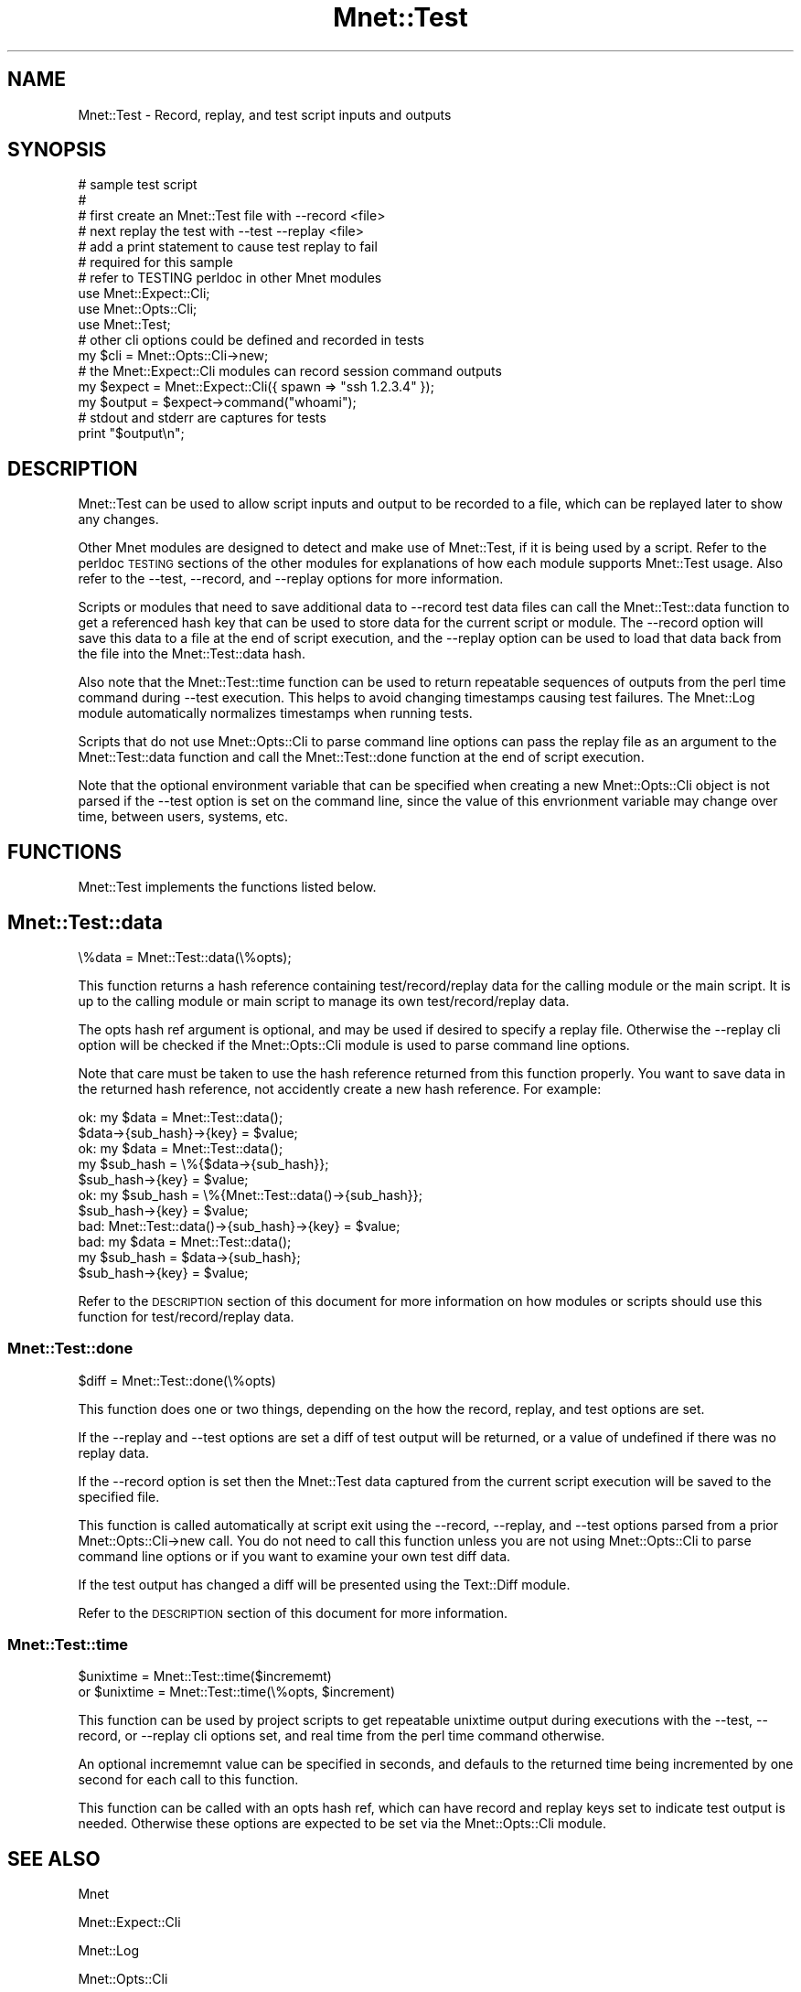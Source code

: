 .\" Automatically generated by Pod::Man 4.14 (Pod::Simple 3.40)
.\"
.\" Standard preamble:
.\" ========================================================================
.de Sp \" Vertical space (when we can't use .PP)
.if t .sp .5v
.if n .sp
..
.de Vb \" Begin verbatim text
.ft CW
.nf
.ne \\$1
..
.de Ve \" End verbatim text
.ft R
.fi
..
.\" Set up some character translations and predefined strings.  \*(-- will
.\" give an unbreakable dash, \*(PI will give pi, \*(L" will give a left
.\" double quote, and \*(R" will give a right double quote.  \*(C+ will
.\" give a nicer C++.  Capital omega is used to do unbreakable dashes and
.\" therefore won't be available.  \*(C` and \*(C' expand to `' in nroff,
.\" nothing in troff, for use with C<>.
.tr \(*W-
.ds C+ C\v'-.1v'\h'-1p'\s-2+\h'-1p'+\s0\v'.1v'\h'-1p'
.ie n \{\
.    ds -- \(*W-
.    ds PI pi
.    if (\n(.H=4u)&(1m=24u) .ds -- \(*W\h'-12u'\(*W\h'-12u'-\" diablo 10 pitch
.    if (\n(.H=4u)&(1m=20u) .ds -- \(*W\h'-12u'\(*W\h'-8u'-\"  diablo 12 pitch
.    ds L" ""
.    ds R" ""
.    ds C` ""
.    ds C' ""
'br\}
.el\{\
.    ds -- \|\(em\|
.    ds PI \(*p
.    ds L" ``
.    ds R" ''
.    ds C`
.    ds C'
'br\}
.\"
.\" Escape single quotes in literal strings from groff's Unicode transform.
.ie \n(.g .ds Aq \(aq
.el       .ds Aq '
.\"
.\" If the F register is >0, we'll generate index entries on stderr for
.\" titles (.TH), headers (.SH), subsections (.SS), items (.Ip), and index
.\" entries marked with X<> in POD.  Of course, you'll have to process the
.\" output yourself in some meaningful fashion.
.\"
.\" Avoid warning from groff about undefined register 'F'.
.de IX
..
.nr rF 0
.if \n(.g .if rF .nr rF 1
.if (\n(rF:(\n(.g==0)) \{\
.    if \nF \{\
.        de IX
.        tm Index:\\$1\t\\n%\t"\\$2"
..
.        if !\nF==2 \{\
.            nr % 0
.            nr F 2
.        \}
.    \}
.\}
.rr rF
.\" ========================================================================
.\"
.IX Title "Mnet::Test 3"
.TH Mnet::Test 3 "2020-08-09" "perl v5.32.0" "User Contributed Perl Documentation"
.\" For nroff, turn off justification.  Always turn off hyphenation; it makes
.\" way too many mistakes in technical documents.
.if n .ad l
.nh
.SH "NAME"
Mnet::Test \- Record, replay, and test script inputs and outputs
.SH "SYNOPSIS"
.IX Header "SYNOPSIS"
.Vb 5
\&    # sample test script
\&    #
\&    #   first create an Mnet::Test file with \-\-record <file>
\&    #   next replay the test with \-\-test \-\-replay <file>
\&    #   add a print statement to cause test replay to fail
\&
\&    # required for this sample
\&    #   refer to TESTING perldoc in other Mnet modules
\&    use Mnet::Expect::Cli;
\&    use Mnet::Opts::Cli;
\&    use Mnet::Test;
\&
\&    # other cli options could be defined and recorded in tests
\&    my $cli = Mnet::Opts::Cli\->new;
\&
\&    # the Mnet::Expect::Cli modules can record session command outputs
\&    my $expect = Mnet::Expect::Cli({ spawn => "ssh 1.2.3.4" });
\&    my $output = $expect\->command("whoami");
\&
\&    # stdout and stderr are captures for tests
\&    print "$output\en";
.Ve
.SH "DESCRIPTION"
.IX Header "DESCRIPTION"
Mnet::Test can be used to allow script inputs and output to be recorded to a
file, which can be replayed later to show any changes.
.PP
Other Mnet modules are designed to detect and make use of Mnet::Test, if it
is being used by a script. Refer to the perldoc \s-1TESTING\s0 sections of the other
modules for explanations of how each module supports Mnet::Test usage. Also
refer to the \-\-test, \-\-record, and \-\-replay options for more information.
.PP
Scripts or modules that need to save additional data to \-\-record test data
files can call the Mnet::Test::data function to get a referenced hash key that
can be used to store data for the current script or module. The \-\-record option
will save this data to a file at the end of script execution, and the \-\-replay
option can be used to load that data back from the file into the
Mnet::Test::data hash.
.PP
Also note that the Mnet::Test::time function can be used to return repeatable
sequences of outputs from the perl time command during \-\-test execution. This
helps to avoid changing timestamps causing test failures. The Mnet::Log
module automatically normalizes timestamps when running tests.
.PP
Scripts that do not use Mnet::Opts::Cli to parse command line options can
pass the replay file as an argument to the Mnet::Test::data function and call
the Mnet::Test::done function at the end of script execution.
.PP
Note that the optional environment variable that can be specified when creating
a new  Mnet::Opts::Cli object is not parsed if the \-\-test option is set on
the command line, since the value of this envrionment variable may change over
time, between users, systems, etc.
.SH "FUNCTIONS"
.IX Header "FUNCTIONS"
Mnet::Test implements the functions listed below.
.SH "Mnet::Test::data"
.IX Header "Mnet::Test::data"
.Vb 1
\&    \e%data = Mnet::Test::data(\e%opts);
.Ve
.PP
This function returns a hash reference containing test/record/replay data for
the calling module or the main script. It is up to the calling module or main
script to manage its own test/record/replay data.
.PP
The opts hash ref argument is optional, and may be used if desired to specify
a replay file. Otherwise the \-\-replay cli option will be checked if the
Mnet::Opts::Cli module is used to parse command line options.
.PP
Note that care must be taken to use the hash reference returned from this
function properly. You want to save data in the returned hash reference, not
accidently create a new hash reference. For example:
.PP
.Vb 2
\&    ok:     my $data = Mnet::Test::data();
\&            $data\->{sub_hash}\->{key} = $value;
\&
\&    ok:     my $data = Mnet::Test::data();
\&            my $sub_hash = \e%{$data\->{sub_hash}};
\&            $sub_hash\->{key} = $value;
\&
\&    ok:     my $sub_hash = \e%{Mnet::Test::data()\->{sub_hash}};
\&            $sub_hash\->{key} = $value;
\&
\&    bad:    Mnet::Test::data()\->{sub_hash}\->{key} = $value;
\&
\&    bad:    my $data = Mnet::Test::data();
\&            my $sub_hash = $data\->{sub_hash};
\&            $sub_hash\->{key} = $value;
.Ve
.PP
Refer to the \s-1DESCRIPTION\s0 section of this document for more information on how
modules or scripts should use this function for test/record/replay data.
.SS "Mnet::Test::done"
.IX Subsection "Mnet::Test::done"
.Vb 1
\&    $diff = Mnet::Test::done(\e%opts)
.Ve
.PP
This function does one or two things, depending on the how the record, replay,
and test options are set.
.PP
If the \-\-replay and \-\-test options are set a diff of test output will be
returned, or a value of undefined if there was no replay data.
.PP
If the \-\-record option is set then the Mnet::Test data captured from the
current script execution will be saved to the specified file.
.PP
This function is called automatically at script exit using the \-\-record,
\&\-\-replay, and \-\-test options parsed from a prior Mnet::Opts::Cli\->new
call. You do not need to call this function unless you are not using
Mnet::Opts::Cli to parse command line options or if you want to examine
your own test diff data.
.PP
If the test output has changed a diff will be presented using the Text::Diff
module.
.PP
Refer to the \s-1DESCRIPTION\s0 section of this document for more information.
.SS "Mnet::Test::time"
.IX Subsection "Mnet::Test::time"
.Vb 2
\&    $unixtime = Mnet::Test::time($incrememt)
\&    or $unixtime = Mnet::Test::time(\e%opts, $increment)
.Ve
.PP
This function can be used by project scripts to get repeatable unixtime output
during executions with the \-\-test, \-\-record, or \-\-replay cli options set, and
real time from the perl time command otherwise.
.PP
An optional incrememnt value can be specified in seconds, and defauls to the
returned time being incremented by one second for each call to this function.
.PP
This function can be called with an opts hash ref, which can have record and
replay keys set to indicate test output is needed. Otherwise these options are
expected to be set via the Mnet::Opts::Cli module.
.SH "SEE ALSO"
.IX Header "SEE ALSO"
Mnet
.PP
Mnet::Expect::Cli
.PP
Mnet::Log
.PP
Mnet::Opts::Cli
.PP
Mnet::Report::Table
.PP
Text::Diff

